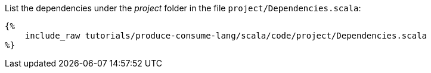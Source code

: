 List the dependencies under the _project_ folder in the file `project/Dependencies.scala`:

+++++
<pre class="snippet"><code class="scala">{%
    include_raw tutorials/produce-consume-lang/scala/code/project/Dependencies.scala
%}</code></pre>
+++++